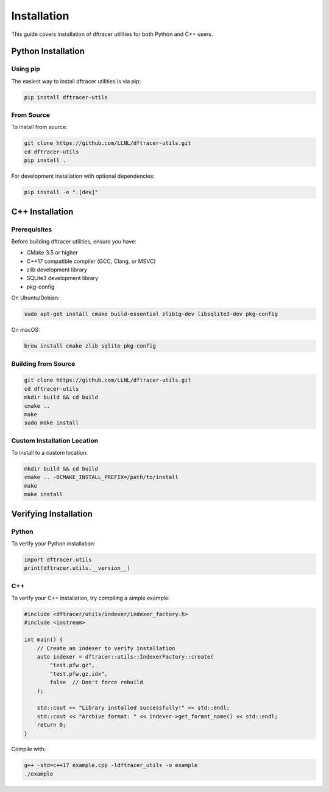 Installation
============

This guide covers installation of dftracer utilities for both Python and C++ users.

Python Installation
-------------------

Using pip
~~~~~~~~~

The easiest way to install dftracer utilities is via pip:

.. code-block:: bash

   pip install dftracer-utils

From Source
~~~~~~~~~~~

To install from source:

.. code-block:: bash

   git clone https://github.com/LLNL/dftracer-utils.git
   cd dftracer-utils
   pip install .

For development installation with optional dependencies:

.. code-block:: bash

   pip install -e ".[dev]"

C++ Installation
----------------

Prerequisites
~~~~~~~~~~~~~

Before building dftracer utilities, ensure you have:

- CMake 3.5 or higher
- C++17 compatible compiler (GCC, Clang, or MSVC)
- zlib development library
- SQLite3 development library
- pkg-config

On Ubuntu/Debian:

.. code-block:: bash

   sudo apt-get install cmake build-essential zlib1g-dev libsqlite3-dev pkg-config

On macOS:

.. code-block:: bash

   brew install cmake zlib sqlite pkg-config

Building from Source
~~~~~~~~~~~~~~~~~~~~

.. code-block:: bash

   git clone https://github.com/LLNL/dftracer-utils.git
   cd dftracer-utils
   mkdir build && cd build
   cmake ..
   make
   sudo make install

Custom Installation Location
~~~~~~~~~~~~~~~~~~~~~~~~~~~~~

To install to a custom location:

.. code-block:: bash

   mkdir build && cd build
   cmake .. -DCMAKE_INSTALL_PREFIX=/path/to/install
   make
   make install

Verifying Installation
----------------------

Python
~~~~~~

To verify your Python installation:

.. code-block:: python

   import dftracer.utils
   print(dftracer.utils.__version__)

C++
~~~

To verify your C++ installation, try compiling a simple example:

.. code-block:: cpp

   #include <dftracer/utils/indexer/indexer_factory.h>
   #include <iostream>

   int main() {
       // Create an indexer to verify installation
       auto indexer = dftracer::utils::IndexerFactory::create(
           "test.pfw.gz",
           "test.pfw.gz.idx",
           false  // Don't force rebuild
       );

       std::cout << "Library installed successfully!" << std::endl;
       std::cout << "Archive format: " << indexer->get_format_name() << std::endl;
       return 0;
   }

Compile with:

.. code-block:: bash

   g++ -std=c++17 example.cpp -ldftracer_utils -o example
   ./example
